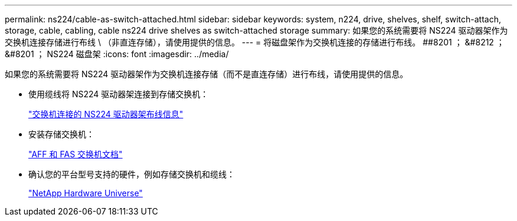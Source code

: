 ---
permalink: ns224/cable-as-switch-attached.html 
sidebar: sidebar 
keywords: system, n224, drive, shelves, shelf, switch-attach, storage, cable, cabling, cable ns224 drive shelves as switch-attached storage 
summary: 如果您的系统需要将 NS224 驱动器架作为交换机连接存储进行布线 \ （非直连存储），请使用提供的信息。 
---
= 将磁盘架作为交换机连接的存储进行布线。 ##8201 ； &#8212 ； &#8201 ； NS224 磁盘架
:icons: font
:imagesdir: ../media/


[role="lead"]
如果您的系统需要将 NS224 驱动器架作为交换机连接存储（而不是直连存储）进行布线，请使用提供的信息。

* 使用缆线将 NS224 驱动器架连接到存储交换机：
+
https://library.netapp.com/ecm/ecm_download_file/ECMLP2876580["交换机连接的 NS224 驱动器架布线信息"^]

* 安装存储交换机：
+
https://docs.netapp.com/us-en/ontap-systems-switches/index.html["AFF 和 FAS 交换机文档"^]

* 确认您的平台型号支持的硬件，例如存储交换机和缆线：
+
https://hwu.netapp.com["NetApp Hardware Universe"^]


